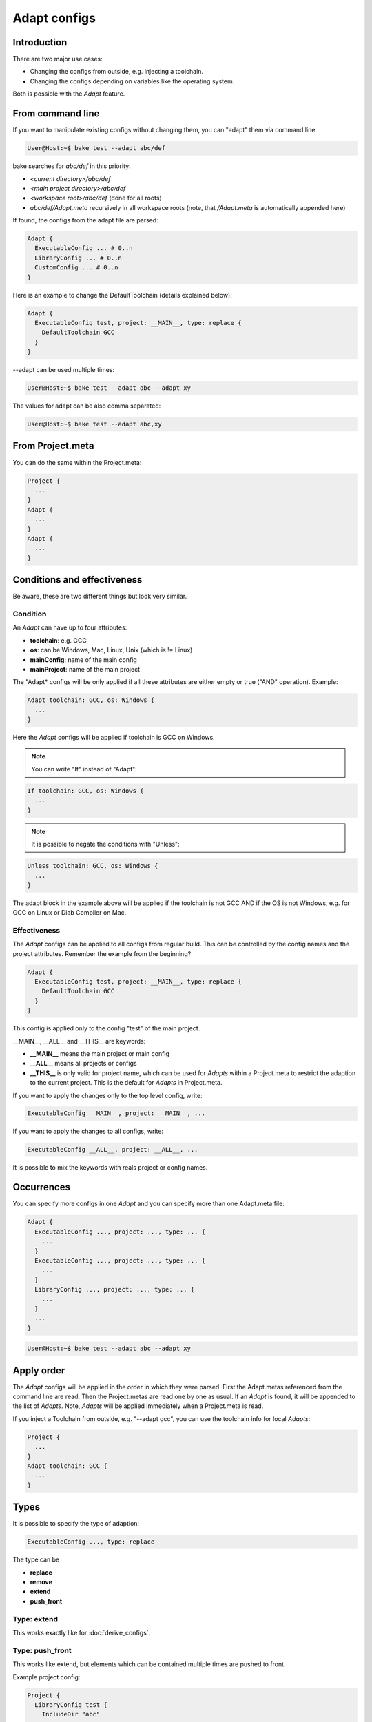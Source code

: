 .. _adapt_reference:

Adapt configs
=============

Introduction
------------

There are two major use cases:

- Changing the configs from outside, e.g. injecting a toolchain.
- Changing the configs depending on variables like the operating system.

Both is possible with the *Adapt* feature.

From command line
-----------------

If you want to manipulate existing configs without changing them, you can "adapt" them via command line.

.. code-block:: console

    User@Host:~$ bake test --adapt abc/def

bake searches for *abc/def* in this priority:

- *<current directory>/abc/def*
- *<main project directory>/abc/def*
- *<workspace root>/abc/def* (done for all roots)
- *abc/def/Adapt.meta* recursively in all workspace roots (note, that */Adapt.meta* is automatically appended here)

If found, the configs from the adapt file are parsed:

.. code-block:: text

    Adapt {
      ExecutableConfig ... # 0..n
      LibraryConfig ... # 0..n
      CustomConfig ... # 0..n
    }

Here is an example to change the DefaultToolchain (details explained below):

.. code-block:: text

    Adapt {
      ExecutableConfig test, project: __MAIN__, type: replace {
        DefaultToolchain GCC
      }
    }

--adapt can be used multiple times:

.. code-block:: console

    User@Host:~$ bake test --adapt abc --adapt xy

The values for adapt can be also comma separated:

.. code-block:: console

    User@Host:~$ bake test --adapt abc,xy

From Project.meta
-----------------

You can do the same within the Project.meta:

.. code-block:: text

    Project {
      ...
    }
    Adapt {
      ...
    }
    Adapt {
      ...
    }

Conditions and effectiveness
----------------------------

Be aware, these are two different things but look very similar.

Condition
~~~~~~~~~

An *Adapt* can have up to four attributes:

- **toolchain**: e.g. GCC
- **os**: can be Windows, Mac, Linux, Unix (which is != Linux)
- **mainConfig**: name of the main config
- **mainProject**: name of the main project

The "Adapt* configs will be only applied if all these attributes are either empty or true ("AND" operation). Example:

.. code-block:: text

    Adapt toolchain: GCC, os: Windows {
      ...
    }

Here the *Adapt* configs will be applied if toolchain is GCC on Windows.

.. note::

    You can write "If" instead of "Adapt":

.. code-block:: text

    If toolchain: GCC, os: Windows {
      ...
    }

.. note::

    It is possible to negate the conditions with "Unless":

.. code-block:: text

    Unless toolchain: GCC, os: Windows {
      ...
    }

The adapt block in the example above will be applied if the toolchain is not GCC AND if the OS is not Windows, e.g. for GCC on Linux or Diab Compiler on Mac.


Effectiveness
~~~~~~~~~~~~~

The *Adapt* configs can be applied to all configs from regular build. This can be controlled by the config names and the project attributes.
Remember the example from the beginning?

.. code-block:: text

    Adapt {
      ExecutableConfig test, project: __MAIN__, type: replace {
        DefaultToolchain GCC
      }
    }

This config is applied only to the config "test" of the main project.

__MAIN__, __ALL__ and __THIS__ are keywords:

- **__MAIN__** means the main project or main config
- **__ALL__** means all projects or configs
- **__THIS__** is only valid for project name, which can be used for *Adapts* within a Project.meta to restrict the adaption to the current project. This is the default for *Adapts* in Project.meta.

If you want to apply the changes only to the top level config, write:

.. code-block:: text

      ExecutableConfig __MAIN__, project: __MAIN__, ...

If you want to apply the changes to all configs, write:

.. code-block:: text

      ExecutableConfig __ALL__, project: __ALL__, ...

It is possible to mix the keywords with reals project or config names.

Occurrences
-----------

You can specify more configs in one *Adapt* and you can specify more than one Adapt.meta file:

.. code-block:: text

    Adapt {
      ExecutableConfig ..., project: ..., type: ... {
        ...
      }
      ExecutableConfig ..., project: ..., type: ... {
        ...
      }
      LibraryConfig ..., project: ..., type: ... {
        ...
      }
      ...
    }

.. code-block:: console

    User@Host:~$ bake test --adapt abc --adapt xy

Apply order
-----------

The *Adapt* configs will be applied in the order in which they were parsed. First the Adapt.metas referenced from the command line are read. Then the Project.metas are read
one by one as usual. If an *Adapt* is found, it will be appended to the list of *Adapts*. Note, *Adapts* will be applied immediately when a Project.meta is read.

If you inject a Toolchain from outside, e.g. "--adapt gcc", you can use the toolchain info for local *Adapts*:

.. code-block:: text

    Project {
      ...
    }
    Adapt toolchain: GCC {
      ...
    }

Types
-----

It is possible to specify the type of adaption:

.. code-block:: text

      ExecutableConfig ..., type: replace

The type can be

- **replace**
- **remove**
- **extend**
- **push_front**

Type: extend
~~~~~~~~~~~~

This works exactly like for :doc:`derive_configs`.

Type: push_front
~~~~~~~~~~~~~~~~

This works like extend, but elements which can be contained multiple times are pushed to front.

Example project config:

.. code-block:: text

    Project {
      LibraryConfig test {
        IncludeDir "abc"
        ...
      }
    }

    Adapt ... {
      LibraryConfig test, project: __THIS__, type: push_front {
        IncludeDir "mock"
      }
    }

The resulting include path order will be "-Imock -Iabc".

Type: remove
~~~~~~~~~~~~

If parent elements can be found which matches to the child elements, they will be removed.

Example project config:

.. code-block:: text

    ExecutableConfig test {
      DefaultToolchain GCC
    }

Example *Adapt* configs:

.. code-block:: text

    ExecutableConfig __ALL__, project: __ALL__, type: remove {
      DefaultToolchain # remove ok
    }

    ExecutableConfig __ALL__, project: __ALL__, type: remove {
      DefaultToolchain GCC # remove ok
    }

    ExecutableConfig __ALL__, project: __ALL__, type: remove {
      DefaultToolchain Diab # remove NOT ok
    }

    ExecutableConfig __ALL__, project: __ALL__, type: remove {
      DefaultToolchain GCC, eclipseOrder: true # remove NOT ok
    }

Type: replace
~~~~~~~~~~~~~

This is for convenience. "replace" will remove all elements with the same type and extends the configs.

Example:

.. code-block:: text

    ExecutableConfig __ALL__, project: __ALL__, type: replace {
      Files "*.cpp"
      DefaultToolchain GCC {
        Linker command: "link.exe"
      }
    }

This removes all "Files" and the "DefaultToolchain" from the original config regardless their attributes and replaces them by the elements of the *Adapt* config.

Wildcards
---------

The "*" wildcard is allowed:

.. code-block:: text

    Adapt mainProject: HERE, mainConfig: HERE ... {
      SomeConfig HERE, project: HERE ... {
        ....
      }
    }

Example (the configs of the Adapt are applied if the main config name starts with "UnitTest"):

.. code-block:: text

    Adapt mainConfig: "UnitTest*" {
      ...
    }
